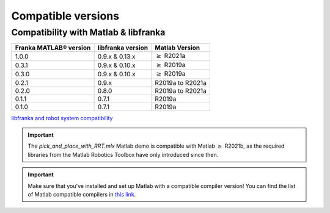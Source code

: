 Compatible versions
===================

.. _compatibility-franka-matlab:

Compatibility with Matlab & libfranka
-------------------------------------

+------------------------+-------------------+----------------------------+
| Franka MATLAB® version | libfranka version | Matlab Version             |
+========================+===================+============================+
| 1.0.0                  | 0.9.x & 0.13.x    | :math:`\geq` R2021a        |
+------------------------+-------------------+----------------------------+ 
| 0.3.1                  | 0.9.x & 0.10.x    | :math:`\geq` R2019a        |
+------------------------+-------------------+----------------------------+ 
| 0.3.0                  | 0.9.x & 0.10.x    | :math:`\geq` R2019a        |
+------------------------+-------------------+----------------------------+ 
| 0.2.1                  | 0.9.x             | R2019a to R2021a           |
+------------------------+-------------------+----------------------------+
| 0.2.0                  | 0.8.0             | R2019a to R2021a           |
+------------------------+-------------------+----------------------------+
| 0.1.1                  | 0.7.1             | R2019a                     |
+------------------------+-------------------+----------------------------+
| 0.1.0                  | 0.7.1             | R2019a                     |
+------------------------+-------------------+----------------------------+

`libfranka and robot system compatibility <https://frankaemika.github.io/docs/compatibility.html>`_

.. important::
    The `pick_and_place_with_RRT.mlx` Matlab demo is compatible with Matlab :math:`\geq` R2021b, as the required libraries from the Matlab Robotics Toolbox have only introduced since then.

.. important::
    Make sure that you've installed and set up Matlab with a compatible compiler version! You can find the list of Matlab 
    compatible compilers in `this link <https://www.mathworks.com/support/requirements/supported-compilers.html>`_.